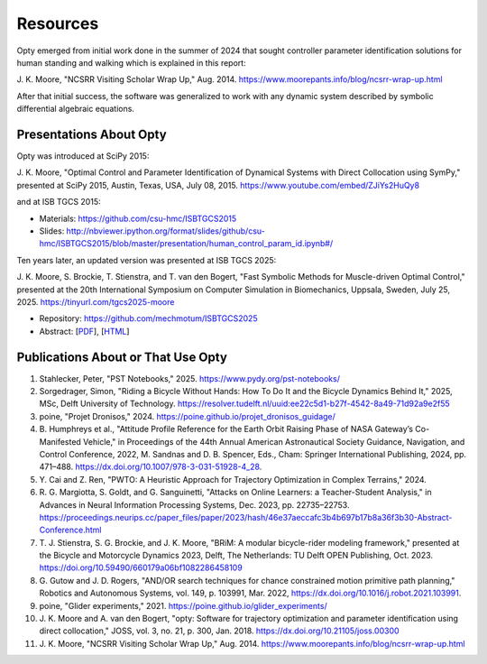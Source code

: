 =========
Resources
=========

Opty emerged from initial work done in the summer of 2024 that sought
controller parameter identification solutions for human standing and walking
which is explained in this report:

J. K. Moore, "NCSRR Visiting Scholar Wrap Up," Aug. 2014.
https://www.moorepants.info/blog/ncsrr-wrap-up.html

After that initial success, the software was generalized to work with any
dynamic system described by symbolic differential algebraic equations.

Presentations About Opty
========================

Opty was introduced at SciPy 2015:

J. K. Moore, "Optimal Control and Parameter Identification of Dynamical Systems
with Direct Collocation using SymPy," presented at SciPy 2015, Austin, Texas,
USA, July 08, 2015. https://www.youtube.com/embed/ZJiYs2HuQy8

.. raw:: html

   <iframe width="560" height="315"
   src="https://www.youtube.com/embed/ZJiYs2HuQy8?si=qX8ludthTcx_S9Xd"
   title="YouTube video player" frameborder="0" allow="accelerometer; autoplay;
   clipboard-write; encrypted-media; gyroscope; picture-in-picture; web-share"
   referrerpolicy="strict-origin-when-cross-origin" allowfullscreen></iframe>

and at ISB TGCS 2015:

- Materials: https://github.com/csu-hmc/ISBTGCS2015
- Slides: http://nbviewer.ipython.org/format/slides/github/csu-hmc/ISBTGCS2015/blob/master/presentation/human_control_param_id.ipynb#/

Ten years later, an updated version was presented at ISB TGCS 2025:

J. K. Moore, S. Brockie, T. Stienstra, and T. van den Bogert, "Fast Symbolic
Methods for Muscle-driven Optimal Control," presented at the 20th International
Symposium on Computer Simulation in Biomechanics, Uppsala, Sweden, July 25,
2025. https://tinyurl.com/tgcs2025-moore

- Repository: https://github.com/mechmotum/ISBTGCS2025
- Abstract: [`PDF <https://mechmotum.github.io/ISBTGCS2025/main.pdf>`_], [`HTML <https://mechmotum.github.io/ISBTGCS2025/>`_]

.. raw:: html

   <iframe
   src="https://docs.google.com/presentation/d/e/2PACX-1vTTl0I50A_NFarUlnL45BEJEbtjUPXHr_rUTWUC9MqWV9qPv4iZINmg2aDrQdisBOzoVs-wylSPPkxN/pubembed?start=false&loop=false&delayms=3000"
   frameborder="0" width="960" height="569" allowfullscreen="true"
   mozallowfullscreen="true" webkitallowfullscreen="true"></iframe>

Publications About or That Use Opty
===================================

#. Stahlecker, Peter, "PST Notebooks," 2025.
   https://www.pydy.org/pst-notebooks/
#. Sorgedrager, Simon, "Riding a Bicycle Without Hands: How To Do It and the
   Bicycle Dynamics Behind It," 2025, MSc, Delft University of Technology.
   https://resolver.tudelft.nl/uuid:ee22c5d1-b27f-4542-8a49-71d92a9e2f55
#. poine, "Projet Dronisos," 2024.
   https://poine.github.io/projet_dronisos_guidage/
#. B. Humphreys et al., "Attitude Profile Reference for the Earth Orbit Raising
   Phase of NASA Gateway’s Co-Manifested Vehicle," in Proceedings of the 44th
   Annual American Astronautical Society Guidance, Navigation, and Control
   Conference, 2022, M. Sandnas and D. B. Spencer, Eds., Cham: Springer
   International Publishing, 2024, pp. 471–488.
   https://dx.doi.org/10.1007/978-3-031-51928-4_28.
#. Y. Cai and Z. Ren, "PWTO: A Heuristic Approach for Trajectory Optimization
   in Complex Terrains," 2024.
#. R. G. Margiotta, S. Goldt, and G. Sanguinetti, "Attacks on Online Learners:
   a Teacher-Student Analysis," in Advances in Neural Information Processing
   Systems, Dec. 2023, pp. 22735–22753.
   https://proceedings.neurips.cc/paper_files/paper/2023/hash/46e37aeccafc3b4b697b17b8a36f3b30-Abstract-Conference.html
#. T. J. Stienstra, S. G. Brockie, and J. K. Moore, "BRiM: A modular
   bicycle-rider modeling framework," presented at the Bicycle and Motorcycle
   Dynamics 2023, Delft, The Netherlands: TU Delft OPEN Publishing, Oct. 2023.
   https://doi.org/10.59490/660179a06bf1082286458109
#. G. Gutow and J. D. Rogers, "AND/OR search techniques for chance constrained
   motion primitive path planning," Robotics and Autonomous Systems, vol. 149,
   p. 103991, Mar. 2022, https://dx.doi.org/10.1016/j.robot.2021.103991.
#. poine, "Glider experiments," 2021.
   https://poine.github.io/glider_experiments/
#. J. K. Moore and A. van den Bogert, "opty: Software for trajectory
   optimization and parameter identification using direct collocation," JOSS,
   vol. 3, no. 21, p. 300, Jan. 2018. https://dx.doi.org/10.21105/joss.00300
#. J. K. Moore, "NCSRR Visiting Scholar Wrap Up," Aug. 2014.
   https://www.moorepants.info/blog/ncsrr-wrap-up.html
